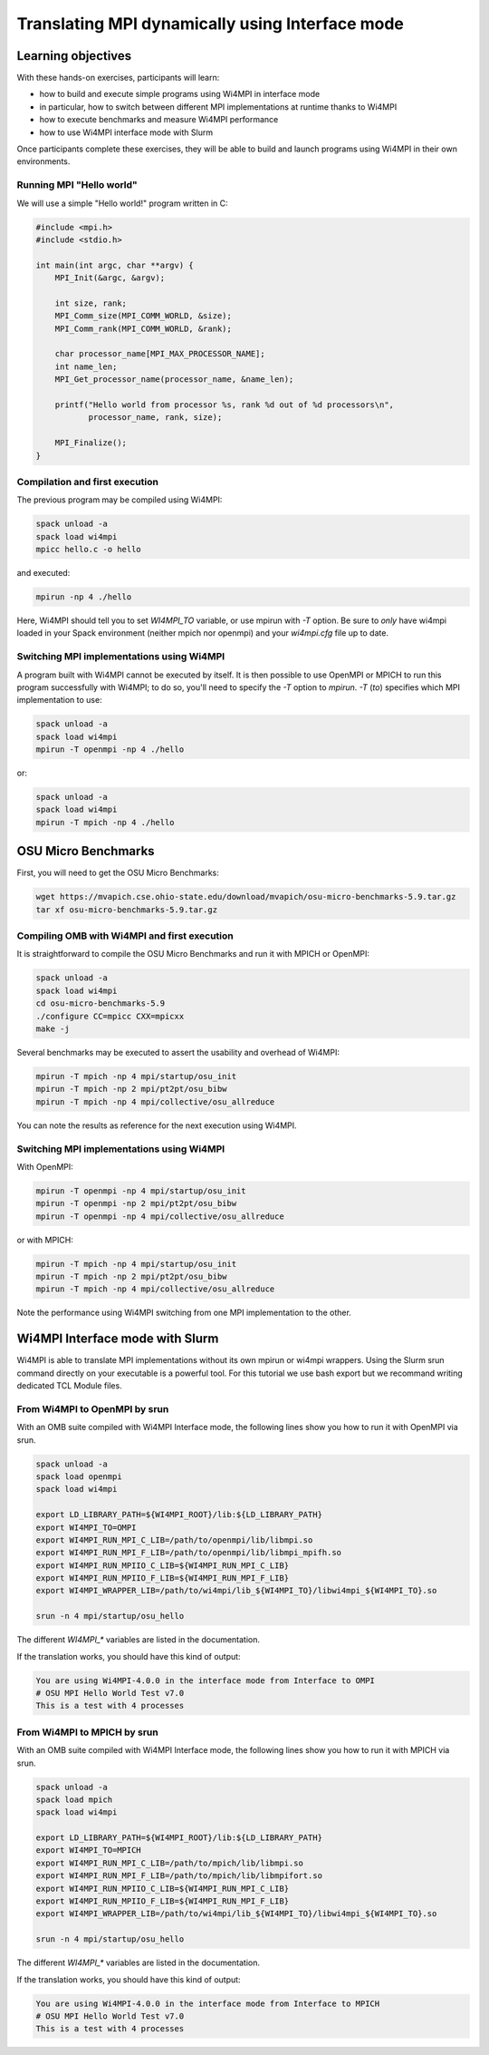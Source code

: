 .. _tutorial_interface:

Translating MPI dynamically using Interface mode
================================================

Learning objectives
-------------------

With these hands-on exercises, participants will learn:

* how to build and execute simple programs using Wi4MPI in interface mode
* in particular, how to switch between different MPI implementations at runtime thanks to Wi4MPI
* how to execute benchmarks and measure Wi4MPI performance
* how to use Wi4MPI interface mode with Slurm

Once participants complete these exercises, they will be able to build and launch programs using Wi4MPI in their own environments.

Running MPI "Hello world"
^^^^^^^^^^^^^^^^^^^^^^^^^

We will use a simple "Hello world!" program written in C:

.. code-block:: c

    #include <mpi.h>
    #include <stdio.h>

    int main(int argc, char **argv) {
        MPI_Init(&argc, &argv);

        int size, rank;
        MPI_Comm_size(MPI_COMM_WORLD, &size);
        MPI_Comm_rank(MPI_COMM_WORLD, &rank);

        char processor_name[MPI_MAX_PROCESSOR_NAME];
        int name_len;
        MPI_Get_processor_name(processor_name, &name_len);

        printf("Hello world from processor %s, rank %d out of %d processors\n",
               processor_name, rank, size);

        MPI_Finalize();
    }

Compilation and first execution
^^^^^^^^^^^^^^^^^^^^^^^^^^^^^^^

The previous program may be compiled using Wi4MPI:

.. code-block:: bash

    spack unload -a
    spack load wi4mpi
    mpicc hello.c -o hello

and executed:

.. code-block:: bash

    mpirun -np 4 ./hello

Here, Wi4MPI should tell you to set `WI4MPI_TO` variable, or use mpirun with `-T` option.
Be sure to *only* have wi4mpi loaded in your Spack environment (neither mpich nor openmpi) and
your `wi4mpi.cfg` file up to date.

Switching MPI implementations using Wi4MPI
^^^^^^^^^^^^^^^^^^^^^^^^^^^^^^^^^^^^^^^^^^^

A program built with Wi4MPI cannot be executed by itself.
It is then possible to use OpenMPI or MPICH to run this program successfully with Wi4MPI; to do so, you'll need to specify the `-T` option to `mpirun`. `-T` (*to*) specifies which MPI implementation to use:

.. code-block:: bash

    spack unload -a
    spack load wi4mpi
    mpirun -T openmpi -np 4 ./hello

or:

.. code-block:: bash

    spack unload -a
    spack load wi4mpi
    mpirun -T mpich -np 4 ./hello

OSU Micro Benchmarks
--------------------

First, you will need to get the OSU Micro Benchmarks:

.. code-block:: bash

    wget https://mvapich.cse.ohio-state.edu/download/mvapich/osu-micro-benchmarks-5.9.tar.gz
    tar xf osu-micro-benchmarks-5.9.tar.gz

Compiling OMB with Wi4MPI and first execution
^^^^^^^^^^^^^^^^^^^^^^^^^^^^^^^^^^^^^^^^^^^^^^

It is straightforward to compile the OSU Micro Benchmarks and run it with MPICH or OpenMPI:

.. code-block:: bash

    spack unload -a
    spack load wi4mpi
    cd osu-micro-benchmarks-5.9
    ./configure CC=mpicc CXX=mpicxx
    make -j

Several benchmarks may be executed to assert the usability and overhead of Wi4MPI:

.. code-block:: bash

    mpirun -T mpich -np 4 mpi/startup/osu_init
    mpirun -T mpich -np 2 mpi/pt2pt/osu_bibw
    mpirun -T mpich -np 4 mpi/collective/osu_allreduce

You can note the results as reference for the next execution using Wi4MPI.

Switching MPI implementations using Wi4MPI
^^^^^^^^^^^^^^^^^^^^^^^^^^^^^^^^^^^^^^^^^^^

With OpenMPI:

.. code-block:: bash

    mpirun -T openmpi -np 4 mpi/startup/osu_init
    mpirun -T openmpi -np 2 mpi/pt2pt/osu_bibw
    mpirun -T openmpi -np 4 mpi/collective/osu_allreduce

or with MPICH:

.. code-block:: bash

    mpirun -T mpich -np 4 mpi/startup/osu_init
    mpirun -T mpich -np 2 mpi/pt2pt/osu_bibw
    mpirun -T mpich -np 4 mpi/collective/osu_allreduce

Note the performance using Wi4MPI switching from one MPI implementation to the other.

Wi4MPI Interface mode with Slurm
--------------------------------

Wi4MPI is able to translate MPI implementations without its own mpirun or wi4mpi wrappers.
Using the Slurm srun command directly on your executable is a powerful tool.
For this tutorial we use bash export but we recommand writing dedicated TCL Module files.

From Wi4MPI to OpenMPI by srun
^^^^^^^^^^^^^^^^^^^^^^^^^^^^^^

With an OMB suite compiled with Wi4MPI Interface mode, the following lines show you how to run it with OpenMPI via srun.

.. code-block:: bash

    spack unload -a
    spack load openmpi
    spack load wi4mpi

    export LD_LIBRARY_PATH=${WI4MPI_ROOT}/lib:${LD_LIBRARY_PATH}
    export WI4MPI_TO=OMPI
    export WI4MPI_RUN_MPI_C_LIB=/path/to/openmpi/lib/libmpi.so
    export WI4MPI_RUN_MPI_F_LIB=/path/to/openmpi/lib/libmpi_mpifh.so
    export WI4MPI_RUN_MPIIO_C_LIB=${WI4MPI_RUN_MPI_C_LIB}
    export WI4MPI_RUN_MPIIO_F_LIB=${WI4MPI_RUN_MPI_F_LIB}
    export WI4MPI_WRAPPER_LIB=/path/to/wi4mpi/lib_${WI4MPI_TO}/libwi4mpi_${WI4MPI_TO}.so

    srun -n 4 mpi/startup/osu_hello

The different `WI4MPI_*` variables are listed in the documentation.

If the translation works, you should have this kind of output:

.. code-block:: bash

    You are using Wi4MPI-4.0.0 in the interface mode from Interface to OMPI
    # OSU MPI Hello World Test v7.0
    This is a test with 4 processes

From Wi4MPI to MPICH by srun
^^^^^^^^^^^^^^^^^^^^^^^^^^^^

With an OMB suite compiled with Wi4MPI Interface mode, the following lines show you how to run it with MPICH via srun.

.. code-block:: bash

    spack unload -a
    spack load mpich
    spack load wi4mpi

    export LD_LIBRARY_PATH=${WI4MPI_ROOT}/lib:${LD_LIBRARY_PATH}
    export WI4MPI_TO=MPICH
    export WI4MPI_RUN_MPI_C_LIB=/path/to/mpich/lib/libmpi.so
    export WI4MPI_RUN_MPI_F_LIB=/path/to/mpich/lib/libmpifort.so
    export WI4MPI_RUN_MPIIO_C_LIB=${WI4MPI_RUN_MPI_C_LIB}
    export WI4MPI_RUN_MPIIO_F_LIB=${WI4MPI_RUN_MPI_F_LIB}
    export WI4MPI_WRAPPER_LIB=/path/to/wi4mpi/lib_${WI4MPI_TO}/libwi4mpi_${WI4MPI_TO}.so

    srun -n 4 mpi/startup/osu_hello

The different `WI4MPI_*` variables are listed in the documentation.

If the translation works, you should have this kind of output:

.. code-block:: bash

    You are using Wi4MPI-4.0.0 in the interface mode from Interface to MPICH
    # OSU MPI Hello World Test v7.0
    This is a test with 4 processes

